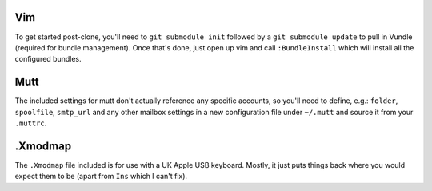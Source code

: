 Vim
===

To get started post-clone, you'll need to ``git submodule init`` followed by a
``git submodule update`` to pull in Vundle (required for bundle management).
Once that's done, just open up vim and call ``:BundleInstall`` which will
install all the configured bundles.


Mutt
====

The included settings for mutt don't actually reference any specific accounts,
so you'll need to define, e.g.: ``folder``, ``spoolfile``, ``smtp_url`` and any
other mailbox settings in a new configuration file under ``~/.mutt`` and source
it from your ``.muttrc``.


.Xmodmap
========

The ``.Xmodmap`` file included is for use with a UK Apple USB keyboard. Mostly,
it just puts things back where you would expect them to be (apart from ``Ins``
which I can't fix).


